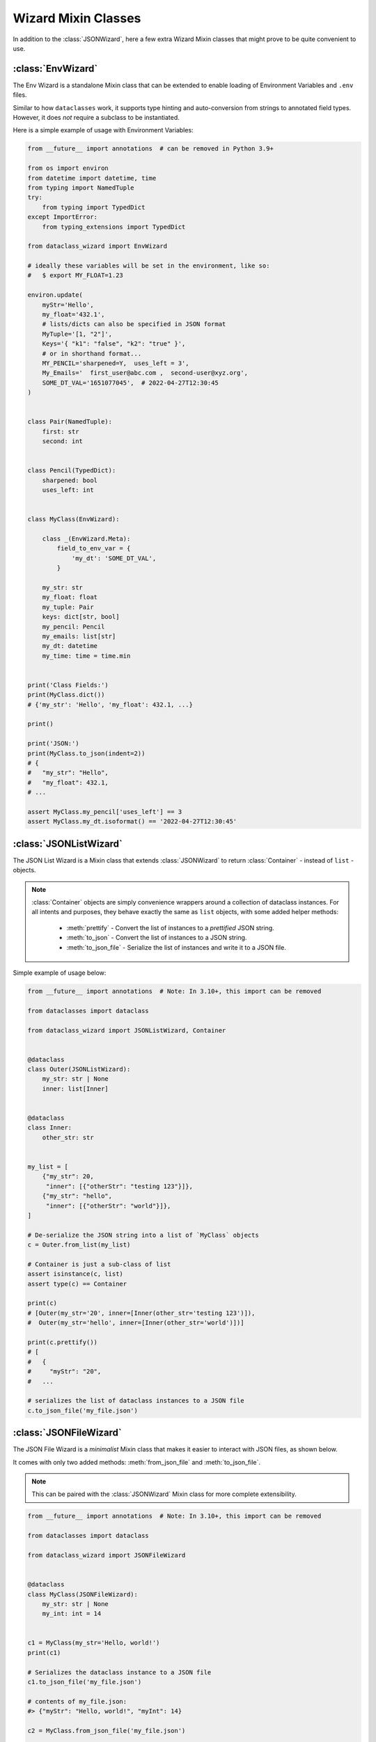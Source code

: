 Wizard Mixin Classes
====================

In addition to the :class:`JSONWizard`, here a few extra Wizard Mixin
classes that might prove to be quite convenient to use.

:class:`EnvWizard`
~~~~~~~~~~~~~~~~~~

The Env Wizard is a standalone Mixin class that can be extended to enable
loading of Environment Variables and ``.env`` files.

Similar to how ``dataclasses`` work, it supports type hinting and auto-conversion
from strings to annotated field types. However, it does *not* require a
subclass to be instantiated.

Here is a simple example of usage with Environment Variables:

.. code:: python3

    from __future__ import annotations  # can be removed in Python 3.9+

    from os import environ
    from datetime import datetime, time
    from typing import NamedTuple
    try:
        from typing import TypedDict
    except ImportError:
        from typing_extensions import TypedDict

    from dataclass_wizard import EnvWizard

    # ideally these variables will be set in the environment, like so:
    #   $ export MY_FLOAT=1.23

    environ.update(
        myStr='Hello',
        my_float='432.1',
        # lists/dicts can also be specified in JSON format
        MyTuple='[1, "2"]',
        Keys='{ "k1": "false", "k2": "true" }',
        # or in shorthand format...
        MY_PENCIL='sharpened=Y,  uses_left = 3',
        My_Emails='  first_user@abc.com ,  second-user@xyz.org',
        SOME_DT_VAL='1651077045',  # 2022-04-27T12:30:45
    )


    class Pair(NamedTuple):
        first: str
        second: int


    class Pencil(TypedDict):
        sharpened: bool
        uses_left: int


    class MyClass(EnvWizard):

        class _(EnvWizard.Meta):
            field_to_env_var = {
                'my_dt': 'SOME_DT_VAL',
            }

        my_str: str
        my_float: float
        my_tuple: Pair
        keys: dict[str, bool]
        my_pencil: Pencil
        my_emails: list[str]
        my_dt: datetime
        my_time: time = time.min


    print('Class Fields:')
    print(MyClass.dict())
    # {'my_str': 'Hello', 'my_float': 432.1, ...}

    print()

    print('JSON:')
    print(MyClass.to_json(indent=2))
    # {
    #   "my_str": "Hello",
    #   "my_float": 432.1,
    # ...

    assert MyClass.my_pencil['uses_left'] == 3
    assert MyClass.my_dt.isoformat() == '2022-04-27T12:30:45'

:class:`JSONListWizard`
~~~~~~~~~~~~~~~~~~~~~~~

The JSON List Wizard is a Mixin class that extends :class:`JSONWizard` to
return :class:`Container` - instead of ``list`` - objects.

.. note:: :class:`Container` objects are simply convenience wrappers around
  a collection of dataclass instances. For all intents and purposes, they
  behave exactly the same as ``list`` objects, with some added helper methods:

    * :meth:`prettify` - Convert the list of instances to a *prettified* JSON
      string.

    * :meth:`to_json` - Convert the list of instances to a JSON string.

    * :meth:`to_json_file` - Serialize the list of instances and write it to a
      JSON file.

Simple example of usage below:

.. code:: python3

    from __future__ import annotations  # Note: In 3.10+, this import can be removed

    from dataclasses import dataclass

    from dataclass_wizard import JSONListWizard, Container


    @dataclass
    class Outer(JSONListWizard):
        my_str: str | None
        inner: list[Inner]


    @dataclass
    class Inner:
        other_str: str


    my_list = [
        {"my_str": 20,
         "inner": [{"otherStr": "testing 123"}]},
        {"my_str": "hello",
         "inner": [{"otherStr": "world"}]},
    ]

    # De-serialize the JSON string into a list of `MyClass` objects
    c = Outer.from_list(my_list)

    # Container is just a sub-class of list
    assert isinstance(c, list)
    assert type(c) == Container

    print(c)
    # [Outer(my_str='20', inner=[Inner(other_str='testing 123')]),
    #  Outer(my_str='hello', inner=[Inner(other_str='world')])]

    print(c.prettify())
    # [
    #   {
    #     "myStr": "20",
    #   ...

    # serializes the list of dataclass instances to a JSON file
    c.to_json_file('my_file.json')

:class:`JSONFileWizard`
~~~~~~~~~~~~~~~~~~~~~~~

The JSON File Wizard is a *minimalist* Mixin class that makes it easier
to interact with JSON files, as shown below.

It comes with only two added methods: :meth:`from_json_file` and
:meth:`to_json_file`.

.. note::
  This can be paired with the :class:`JSONWizard` Mixin class for more
  complete extensibility.

.. code:: python3

    from __future__ import annotations  # Note: In 3.10+, this import can be removed

    from dataclasses import dataclass

    from dataclass_wizard import JSONFileWizard


    @dataclass
    class MyClass(JSONFileWizard):
        my_str: str | None
        my_int: int = 14


    c1 = MyClass(my_str='Hello, world!')
    print(c1)

    # Serializes the dataclass instance to a JSON file
    c1.to_json_file('my_file.json')

    # contents of my_file.json:
    #> {"myStr": "Hello, world!", "myInt": 14}

    c2 = MyClass.from_json_file('my_file.json')

    # assert that data is the same
    assert c1 == c2

:class:`YAMLWizard`
~~~~~~~~~~~~~~~~~~~

The YAML Wizard leverages the `PyYAML`_ library -- which can be installed
as an extra via ``pip install dataclass-wizard[yaml]`` -- to easily convert
dataclass instances to/from YAML.

.. note::
  The default key transform used in the YAML dump process is `lisp-case`,
  however this can easily be customized without the need to sub-class
  from :class:`JSONWizard`, as shown below.

      >>> @dataclass
      >>> class MyClass(YAMLWizard, key_transform='CAMEL'):
      >>>     ...

A (mostly) complete example of using the :class:`YAMLWizard` is as follows:

.. code:: python3

    from __future__ import annotations  # Note: In 3.10+, this import can be removed

    from dataclasses import dataclass, field

    from dataclass_wizard import YAMLWizard


    @dataclass
    class MyClass(YAMLWizard):
        str_or_num: str | int = 42
        nested: MyNestedClass | None = None


    @dataclass
    class MyNestedClass:
        list_of_map: list[dict[int, str]] = field(default_factory=list)
        my_int: int = 14


    c1 = MyClass.from_yaml("""
    str-or-num: 23
    nested:
        ListOfMap:
            - 111: Hello,
              222: World!
            - 333: 'Testing'
              444: 123
    """)

    # serialize the dataclass instance to a YAML file
    c1.to_yaml_file('my_file.yaml')

    # sample contents of `my_file.yaml` would be:
    #> nested:
    #>   list-of-map:
    #>   - 111: Hello,
    #>   ...

    # now read it back...
    c2 = MyClass.from_yaml_file('my_file.yaml')

    # assert we get back the same data
    assert c1 == c2

    # let's create a list of dataclass instances
    objects = [MyClass(), c2, MyClass(3, nested=MyNestedClass())]

    # and now, serialize them all...
    yaml_string = MyClass.list_to_yaml(objects)

    print(yaml_string)
    # - nested: null
    #   str-or-num: 42
    # - nested:
    #     list-of-map:
    #   ...

.. _PyYAML: https://pypi.org/project/PyYAML/

